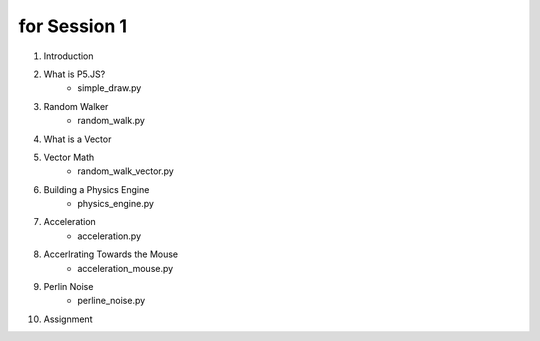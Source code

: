 for Session 1
#############

#. Introduction
#. What is P5.JS?
    * simple_draw.py
#. Random Walker
    * random_walk.py
#. What is a Vector
#. Vector Math
    * random_walk_vector.py
#. Building a Physics Engine
    * physics_engine.py
#. Acceleration
    * acceleration.py
#. Accerlrating Towards the Mouse
    * acceleration_mouse.py
#. Perlin Noise
    * perline_noise.py
#. Assignment